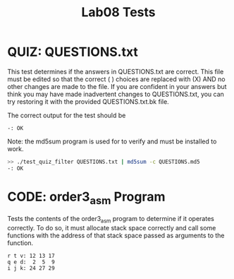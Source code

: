 #+TITLE: Lab08 Tests
#+TESTY: PREFIX="lab"
#+TESTY: REPORT_FRACTION=1
# #+TESTY: SHOW=1

* QUIZ: QUESTIONS.txt
This test determines if the answers in QUESTIONS.txt are correct. This
file must be edited so that the correct ( ) choices are replaced with
(X) AND no other changes are made to the file. If you are confident in
your answers but think you may have made inadvertent changes to
QUESTIONS.txt, you can try restoring it with the provided
QUESTIONS.txt.bk file.

The correct output for the test should be 
: -: OK

Note: the md5sum program is used for to verify and must be installed
to work.

#+TESTY: use_valgrind=0

#+BEGIN_SRC sh
>> ./test_quiz_filter QUESTIONS.txt | md5sum -c QUESTIONS.md5
-: OK
#+END_SRC


* CODE: order3_asm Program
Tests the contents of the order3_asm program to determine if it
operates correctly. To do so, it must allocate stack space correctly
and call some functions with the address of that stack space passed as
arguments to the function.

#+TESTY: program='./order3_asm'

#+BEGIN_SRC text
r t v: 12 13 17
q e d:  2  5  9
i j k: 24 27 29
#+END_SRC
